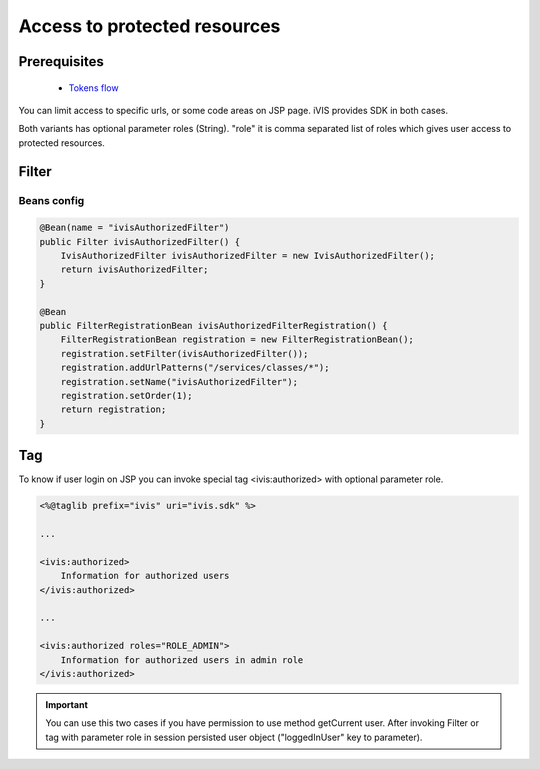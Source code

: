 Access to protected resources
=============================

Prerequisites
-------------

    * `Tokens flow <http://docs.ivis.se/en/latest/sdk/routines/tokens_flow.html>`_

You can limit access to specific urls, or some code areas on JSP page. iVIS provides SDK in both cases.

Both variants has optional parameter roles (String). "role" it is comma separated list of roles which gives user access
to protected resources.

Filter
------

Beans config
~~~~~~~~~~~~

.. code-block:: java

    @Bean(name = "ivisAuthorizedFilter")
    public Filter ivisAuthorizedFilter() {
        IvisAuthorizedFilter ivisAuthorizedFilter = new IvisAuthorizedFilter();
        return ivisAuthorizedFilter;
    }

    @Bean
    public FilterRegistrationBean ivisAuthorizedFilterRegistration() {
        FilterRegistrationBean registration = new FilterRegistrationBean();
        registration.setFilter(ivisAuthorizedFilter());
        registration.addUrlPatterns("/services/classes/*");
        registration.setName("ivisAuthorizedFilter");
        registration.setOrder(1);
        return registration;
    }

Tag
---

To know if user login on JSP you can invoke special tag <ivis:authorized> with optional parameter role.

.. code-block:: jsp

    <%@taglib prefix="ivis" uri="ivis.sdk" %>

    ...

    <ivis:authorized>
        Information for authorized users
    </ivis:authorized>

    ...

    <ivis:authorized roles="ROLE_ADMIN">
        Information for authorized users in admin role
    </ivis:authorized>

.. important::

    You can use this two cases if you have permission to use method getCurrent user.
    After invoking Filter or tag with parameter role in session persisted user object ("loggedInUser" key to parameter).
